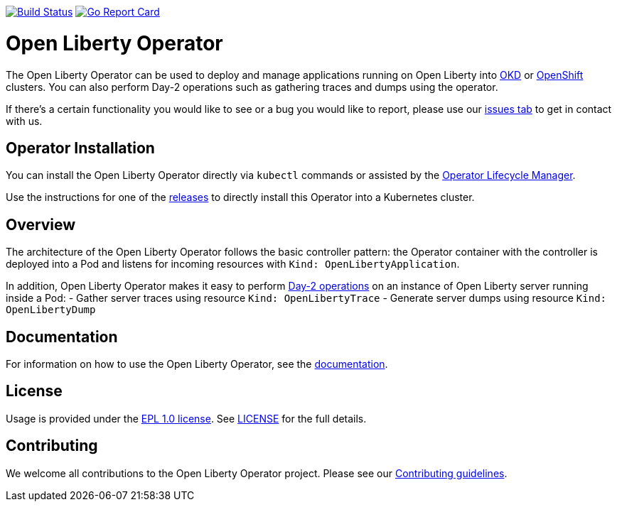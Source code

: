 image:https://travis-ci.org/OpenLiberty/open-liberty-operator.svg?branch=master["Build Status", link="https://travis-ci.org/OpenLiberty/open-liberty-operator"]
image:https://goreportcard.com/badge/github.com/OpenLiberty/open-liberty-operator["Go Report Card", link=https://goreportcard.com/report/github.com/OpenLiberty/open-liberty-operator"]

= Open Liberty Operator

The Open Liberty Operator can be used to deploy and manage applications running on Open Liberty into link:++https://www.okd.io/++[OKD] or link:++https://www.openshift.com/++[OpenShift] clusters. You can also perform Day-2 operations such as gathering traces and dumps using the operator.

If there's a certain functionality you would like to see or a bug you would like to report, please use our link:++https://github.com/OpenLiberty/open-liberty-operator/issues[issues tab] to get in contact with us.

== Operator Installation

You can install the Open Liberty Operator directly via `kubectl` commands or assisted by the link:++https://github.com/operator-framework/operator-lifecycle-manager++[Operator Lifecycle Manager].

Use the instructions for one of the link:++deploy/releases++[releases] to directly install this Operator into a Kubernetes cluster.

== Overview

The architecture of the Open Liberty Operator follows the basic controller pattern: the Operator container with the controller is deployed into a Pod and listens for incoming resources with `Kind: OpenLibertyApplication`.

In addition, Open Liberty Operator makes it easy to perform link:++doc/user-guide.adoc#day-2-operations++[Day-2 operations] on an instance of Open Liberty server running inside a Pod: 
- Gather server traces using resource `Kind: OpenLibertyTrace`
- Generate server dumps using resource `Kind: OpenLibertyDump`

== Documentation

For information on how to use the Open Liberty Operator, see the link:++doc/++[documentation].

== License

Usage is provided under the link:++https://opensource.org/licenses/EPL-1.0++[EPL 1.0 license]. See link:++LICENSE++[LICENSE] for the full details.

== Contributing

We welcome all contributions to the Open Liberty Operator project. Please see our link:++CONTRIBUTING.md++[Contributing guidelines].
